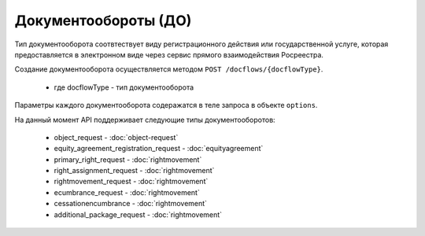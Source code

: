 Документообороты (ДО)
================

Тип документооборота  соотвтествует виду регистрационного действия или государственной услуге, которая предоставляется в электронном виде через сервис прямого взаимодействия Росреестра.

Создание документооборота осуществляется методом  ``POST /docflows/{docflowType}``.
    
    *  где docflowType  - тип документооборота 

Параметры каждого документооборота содеражатся в теле запроса в объекте ``options``.


На данный момент API  поддерживает следующие типы документооборотов: 

    * object_request - :doc:`object-request` 

    * equity_agreement_registration_request - :doc:`equityagreement` 

    * primary_right_request - :doc:`rightmovement`  

    * right_assignment_request - :doc:`rightmovement`  

    * rightmovement_request - :doc:`rightmovement` 

    * ecumbrance_request - :doc:`rightmovement` 

    * cessationencumbrance - :doc:`rightmovement` 

    * additional_package_request - :doc:`rightmovement`


 